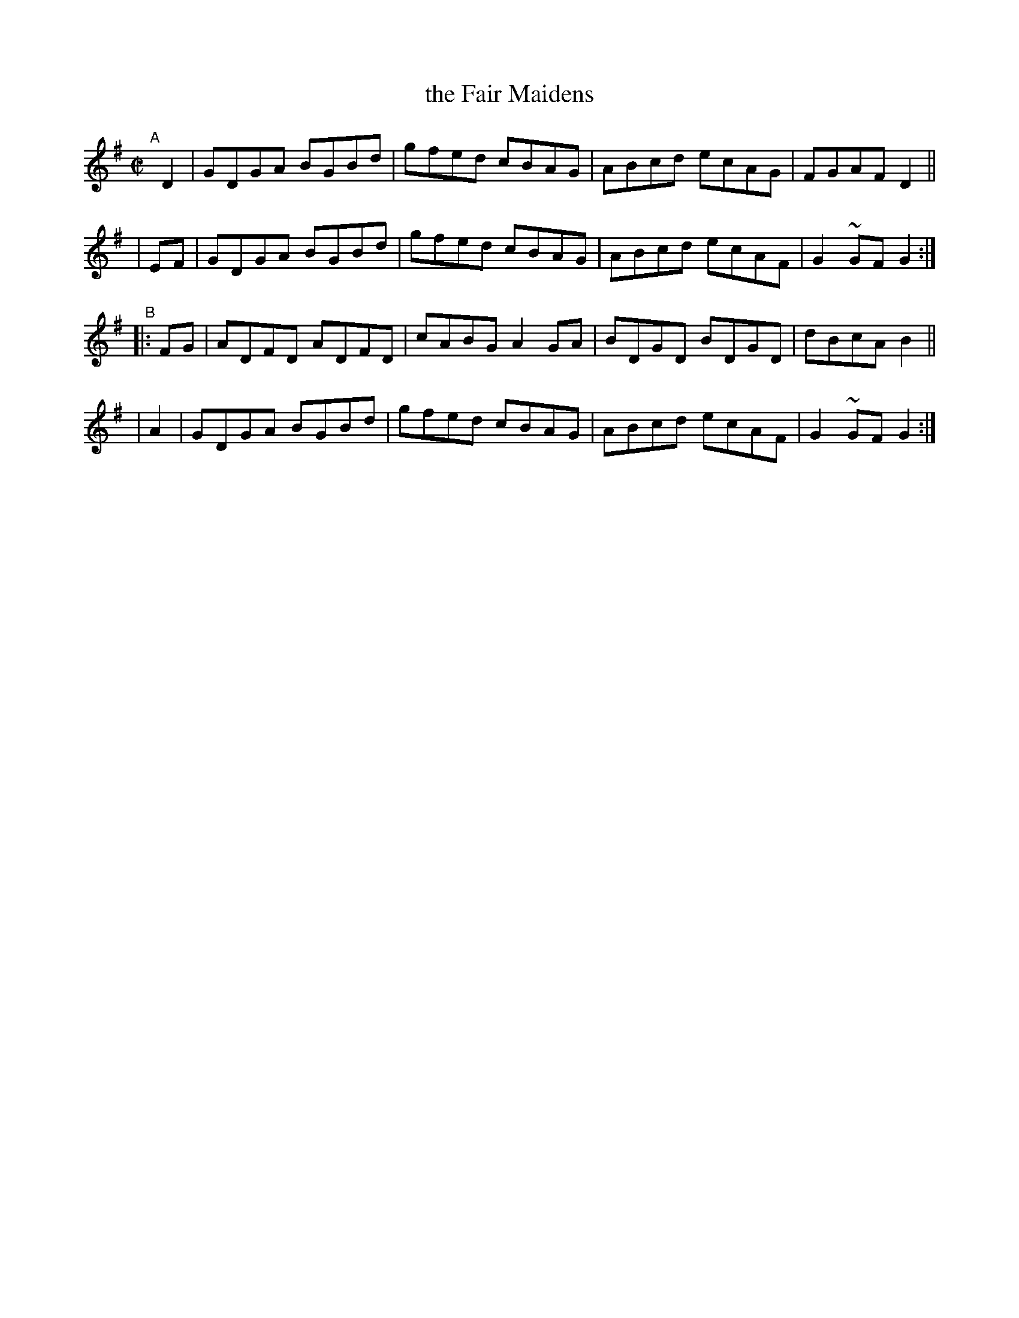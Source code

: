 X: 857
T: the Fair Maidens
R: hornpipe
%S: s:4 b:16(4+4+4+4)
B: Francis O'Neill: "The Dance Music of Ireland" (1907) #857
Z: Frank Nordberg - http://www.musicaviva.com
F: http://www.musicaviva.com/abc/tunes/ireland/oneill-1001/0857/oneill-1001-0857-1.abc
%m: Mn = (3n/o/n/
M: C|
L: 1/8
K: G
"^A"[|]\
  D2 | GDGA BGBd | gfed cBAG | ABcd ecAG | FGAF  D2 ||
| EF | GDGA BGBd | gfed cBAG | ABcd ecAF | G2~GF G2 :|
"^B"\
|:FG | ADFD ADFD | cABG A2GA | BDGD BDGD | dBcA  B2 ||
| A2 | GDGA BGBd | gfed cBAG | ABcd ecAF | G2~GF G2 :|
